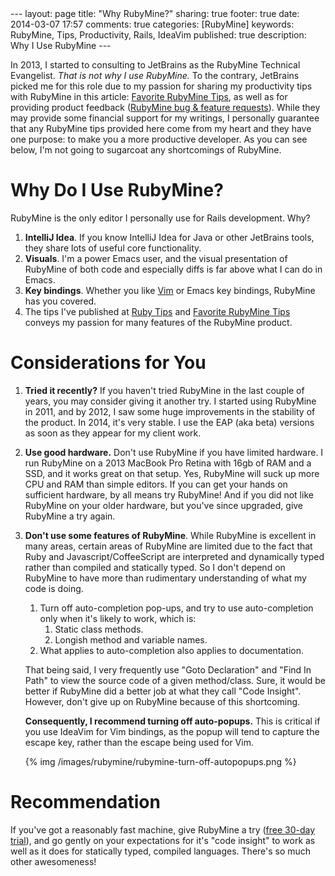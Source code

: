 #+BEGIN_HTML
---
layout: page
title: "Why RubyMine?"
sharing: true
footer: true
date: 2014-03-07 17:57
comments: true
categories: [RubyMine]
keywords: RubyMine, Tips, Productivity, Rails, IdeaVim
published: true
description: Why I Use RubyMine
---
#+END_HTML

In 2013, I started to consulting to JetBrains as the RubyMine Technical
Evangelist. /That is not why I use RubyMine./ To the contrary, JetBrains picked
me for this role due to my passion for sharing my productivity tips with
RubyMine in this article: [[file:rubymine-tips-rails-tutorial.html][Favorite RubyMine Tips]], as well as for providing
product feedback ([[http://youtrack.jetbrains.com/issues/RUBY?q%3D%2523User%2B%2523Justin.Gordon%2B][RubyMine bug & feature requests]]). While they may provide some
financial support for my writings, I personally guarantee that any RubyMine tips
provided here come from my heart and they have one purpose: to make you a more
productive developer. As you can see below, I'm not going to sugarcoat any
shortcomings of RubyMine.

* Why Do I Use RubyMine?
RubyMine is the only editor I personally use for Rails development. Why?
1. *IntelliJ Idea*. If you know IntelliJ Idea for Java or other JetBrains tools, they
   share lots of useful core functionality.
2. *Visuals*. I'm a power Emacs user, and the visual presentation of RubyMine of
   both code and especially diffs is far above what I can do in Emacs.
3. *Key bindings*. Whether you like [[https://github.com/JetBrains/ideavim][Vim]] or Emacs key bindings, RubyMine has you
   covered. 
3. The tips I've published at [[file:~/j/railsonmaui-octopress/source/tips/index.html][Ruby Tips]] and [[file:rubymine-tips-rails-tutorial.html][Favorite RubyMine Tips]] conveys my
   passion for many features of the RubyMine product.

* Considerations for You
1. *Tried it recently?* If you haven't tried RubyMine in the last couple of
   years, you may consider giving it another try. I started using RubyMine in
   2011, and by 2012, I saw some huge improvements in the stability of the
   product. In 2014, it's very stable. I use the EAP (aka beta) versions as soon
   as they appear for my client work.
2. *Use good hardware.* Don't use RubyMine if you have limited hardware. I run
   RubyMine on a 2013 MacBook Pro Retina with 16gb of RAM and a SSD, and it
   works great on that setup. Yes, RubyMine will suck up more CPU and RAM than
   simple editors. If you can get your hands on sufficient hardware, by all
   means try RubyMine! And if you did not like RubyMine on your older hardware,
   but you've since upgraded, give RubyMine a try again.
3. *Don't use some features of RubyMine*. While RubyMine is excellent in many
   areas, certain areas of RubyMine are limited due to the fact that Ruby and
   Javascript/CoffeeScript are interpreted and dynamically typed rather than
   compiled and statically typed. So I don't depend on RubyMine to have more
   than rudimentary understanding of what my code is doing.
   1. Turn off auto-completion pop-ups, and try to use auto-completion only when
      it's likely to work, which is:
      1. Static class methods.
      2. Longish method and variable names.
   2. What applies to auto-completion also applies to documentation.
   That being said, I very frequently use "Goto Declaration" and "Find In Path"
   to view the source code of a given method/class. Sure, it would be better if
   RubyMine did a better job at what they call "Code Insight". However, don't
   give up on RubyMine because of this shortcoming.

   *Consequently, I recommend turning off auto-popups.* This is critical if you
   use IdeaVim for Vim bindings, as the popup will tend to capture the escape
   key, rather than the escape being used for Vim.

   {% img /images/rubymine/rubymine-turn-off-autopopups.png %}

* Recommendation
If you've got a reasonably fast machine, give RubyMine a try ([[http://www.jetbrains.com/ruby/download/][free 30-day
trial]]), and go gently on your expectations for it's "code insight" to work as
well as it does for statically typed, compiled languages. There's so much other
awesomeness!
